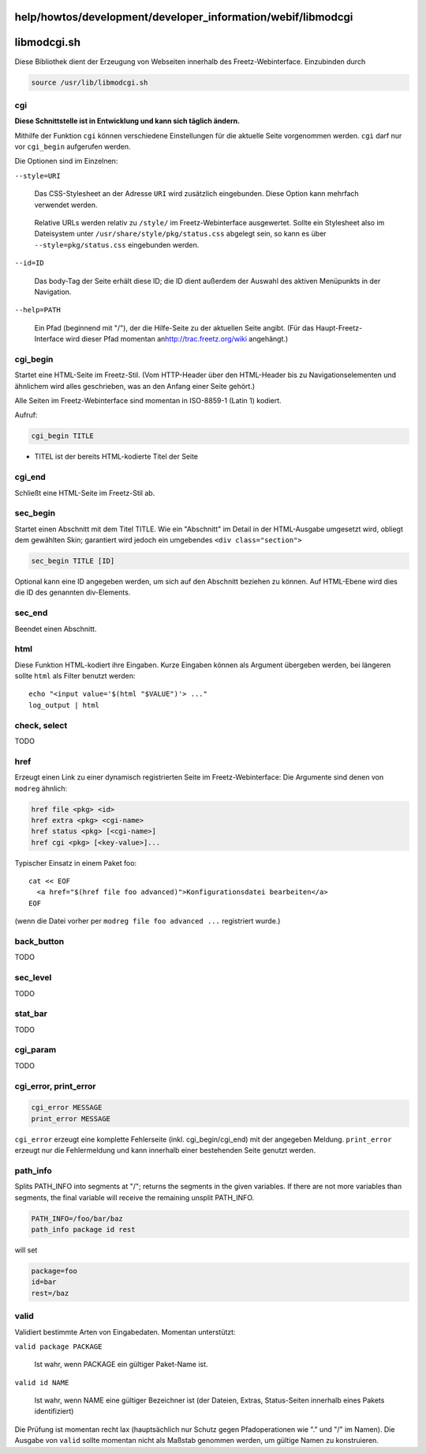 help/howtos/development/developer_information/webif/libmodcgi
=============================================================
libmodcgi.sh
============

Diese Bibliothek dient der Erzeugung von Webseiten innerhalb des
Freetz-Webinterface. Einzubinden durch

.. code:: wiki

   source /usr/lib/libmodcgi.sh

cgi
---

**Diese Schnittstelle ist in Entwicklung und kann sich täglich ändern.**

Mithilfe der Funktion ``cgi`` können verschiedene Einstellungen für die
aktuelle Seite vorgenommen werden. ``cgi`` darf nur vor ``cgi_begin``
aufgerufen werden.

Die Optionen sind im Einzelnen:

``--style=URI``

   Das CSS-Stylesheet an der Adresse ``URI`` wird zusätzlich
   eingebunden. Diese Option kann mehrfach verwendet werden.

..

   Relative URLs werden relativ zu ``/style/`` im Freetz-Webinterface
   ausgewertet. Sollte ein Stylesheet also im Dateisystem unter
   ``/usr/share/style/pkg/status.css`` abgelegt sein, so kann es über
   ``--style=pkg/status.css`` eingebunden werden.

``--id=ID``

   Das body-Tag der Seite erhält diese ID; die ID dient außerdem der
   Auswahl des aktiven Menüpunkts in der Navigation.

``--help=PATH``

   Ein Pfad (beginnend mit "/"), der die Hilfe-Seite zu der aktuellen
   Seite angibt. (Für das Haupt-Freetz-Interface wird dieser Pfad
   momentan an
   `​http://trac.freetz.org/wiki <http://trac.freetz.org/wiki>`__
   angehängt.)

cgi_begin
---------

Startet eine HTML-Seite im Freetz-Stil. (Vom HTTP-Header über den
HTML-Header bis zu Navigationselementen und ähnlichem wird alles
geschrieben, was an den Anfang einer Seite gehört.)

Alle Seiten im Freetz-Webinterface sind momentan in ISO-8859-1 (Latin 1)
kodiert.

Aufruf:

.. code:: wiki

   cgi_begin TITLE

-  TITEL ist der bereits HTML-kodierte Titel der Seite

cgi_end
-------

Schließt eine HTML-Seite im Freetz-Stil ab.

sec_begin
---------

Startet einen Abschnitt mit dem Titel TITLE. Wie ein "Abschnitt" im
Detail in der HTML-Ausgabe umgesetzt wird, obliegt dem gewählten Skin;
garantiert wird jedoch ein umgebendes ``<div class="section">``

.. code:: wiki

   sec_begin TITLE [ID]

Optional kann eine ID angegeben werden, um sich auf den Abschnitt
beziehen zu können. Auf HTML-Ebene wird dies die ID des genannten
div-Elements.

sec_end
-------

Beendet einen Abschnitt.

html
----

Diese Funktion HTML-kodiert ihre Eingaben. Kurze Eingaben können als
Argument übergeben werden, bei längeren sollte ``html`` als Filter
benutzt werden:

::

   echo "<input value='$(html "$VALUE")'> ..."
   log_output | html

.. _checkselect:

check, select
-------------

TODO

href
----

Erzeugt einen Link zu einer dynamisch registrierten Seite im
Freetz-Webinterface: Die Argumente sind denen von ``modreg`` ähnlich:

.. code:: wiki

   href file <pkg> <id>
   href extra <pkg> <cgi-name>
   href status <pkg> [<cgi-name>]
   href cgi <pkg> [<key-value>]...

Typischer Einsatz in einem Paket foo:

::

   cat << EOF
     <a href="$(href file foo advanced)">Konfigurationsdatei bearbeiten</a>
   EOF

(wenn die Datei vorher per ``modreg file foo advanced ...`` registriert
wurde.)

back_button
-----------

TODO

sec_level
---------

TODO

stat_bar
--------

TODO

cgi_param
---------

TODO

.. _cgi_errorprint_error:

cgi_error, print_error
----------------------

.. code:: wiki

   cgi_error MESSAGE
   print_error MESSAGE

``cgi_error`` erzeugt eine komplette Fehlerseite (inkl.
cgi_begin/cgi_end) mit der angegeben Meldung. ``print_error`` erzeugt
nur die Fehlermeldung und kann innerhalb einer bestehenden Seite genutzt
werden.

path_info
---------

Splits PATH_INFO into segments at "/"; returns the segments in the given
variables. If there are not more variables than segments, the final
variable will receive the remaining unsplit PATH_INFO.

.. code:: wiki

   PATH_INFO=/foo/bar/baz
   path_info package id rest

will set

.. code:: wiki

   package=foo
   id=bar
   rest=/baz

valid
-----

Validiert bestimmte Arten von Eingabedaten. Momentan unterstützt:

``valid package PACKAGE``

   Ist wahr, wenn PACKAGE ein gültiger Paket-Name ist.

``valid id NAME``

   Ist wahr, wenn NAME eine gültiger Bezeichner ist (der Dateien,
   Extras, Status-Seiten innerhalb eines Pakets identifiziert)

Die Prüfung ist momentan recht lax (hauptsächlich nur Schutz gegen
Pfadoperationen wie "." und "/" im Namen). Die Ausgabe von ``valid``
sollte momentan nicht als Maßstab genommen werden, um gültige Namen zu
konstruieren.
